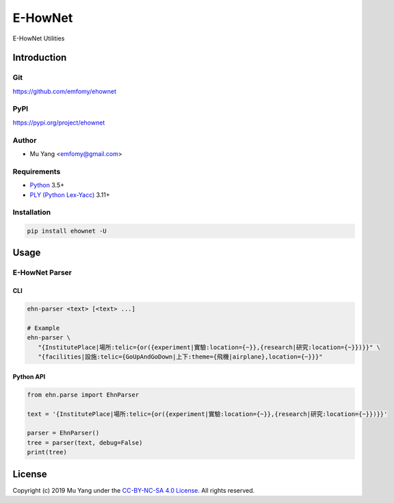 E-HowNet
========

E-HowNet Utilities

Introduction
------------

Git
^^^

https://github.com/emfomy/ehownet

|Github Release| |Github License| |Github Forks| |Github Stars| |Github Watchers|

.. |Github Release| image:: https://img.shields.io/github/release/emfomy/ehownet/all.svg?maxAge=3600
   :target: https://github.com/emfomy/ehownet/releases

.. |Github License| image:: https://img.shields.io/github/license/emfomy/ehownet.svg?maxAge=3600

.. |Github Downloads| image:: https://img.shields.io/github/downloads/emfomy/ehownet/total.svg?maxAge=3600
   :target: https://github.com/emfomy/ehownet/releases/latest

.. |Github Forks| image:: https://img.shields.io/github/forks/emfomy/ehownet.svg?style=social&label=Fork&maxAge=3600

.. |Github Stars| image:: https://img.shields.io/github/stars/emfomy/ehownet.svg?style=social&label=Star&maxAge=3600

.. |Github Watchers| image:: https://img.shields.io/github/watchers/emfomy/ehownet.svg?style=social&label=Watch&maxAge=3600

PyPI
^^^^

https://pypi.org/project/ehownet

|Pypi Version| |Pypi License| |Pypi Format| |Pypi Python| |Pypi Implementation| |Pypi Status|

.. |Pypi Version| image:: https://img.shields.io/pypi/v/ehownet.svg?maxAge=3600
   :target: https://pypi.org/project/ehownet

.. |Pypi License| image:: https://img.shields.io/pypi/l/ehownet.svg?maxAge=3600

.. |Pypi Format| image:: https://img.shields.io/pypi/format/ehownet.svg?maxAge=3600

.. |Pypi Python| image:: https://img.shields.io/pypi/pyversions/ehownet.svg?maxAge=3600

.. |Pypi Implementation| image:: https://img.shields.io/pypi/implementation/ehownet.svg?maxAge=3600

.. |Pypi Status| image:: https://img.shields.io/pypi/status/ehownet.svg?maxAge=3600

Author
^^^^^^

* Mu Yang <emfomy@gmail.com>

Requirements
^^^^^^^^^^^^

* `Python <http://www.python.org>`_ 3.5+
* `PLY (Python Lex-Yacc) <https://www.dabeaz.com/ply>`_ 3.11+

Installation
^^^^^^^^^^^^

.. code-block:: bash

   pip install ehownet -U

Usage
-----

E-HowNet Parser
^^^^^^^^^^^^^^^

CLI
"""

.. code-block:: bash

   ehn-parser <text> [<text> ...]

   # Example
   ehn-parser \
      "{InstitutePlace|場所:telic={or({experiment|實驗:location={~}},{research|研究:location={~}})}}" \
      "{facilities|設施:telic={GoUpAndGoDown|上下:theme={飛機|airplane},location={~}}}"


Python API
""""""""""

.. code-block:: python

   from ehn.parse import EhnParser

   text = '{InstitutePlace|場所:telic={or({experiment|實驗:location={~}},{research|研究:location={~}})}}'

   parser = EhnParser()
   tree = parser(text, debug=False)
   print(tree)


License
-------

|CC BY-NC-SA 4.0|

Copyright (c) 2019 Mu Yang under the `CC-BY-NC-SA 4.0 License <LICENSE>`_. All rights reserved.

.. |CC BY-NC-SA 4.0| image:: https://i.creativecommons.org/l/by-nc-sa/4.0/88x31.png
   :target: LICENSE
